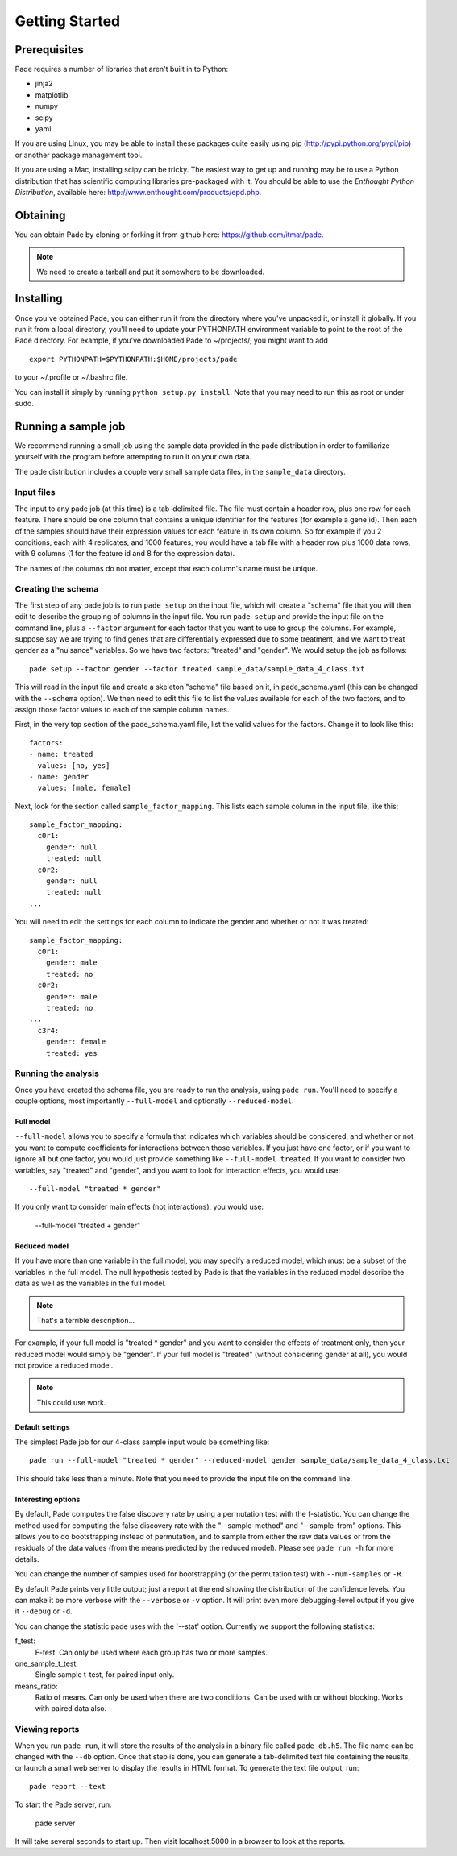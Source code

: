 Getting Started
===============

Prerequisites
-------------

Pade requires a number of libraries that aren't built in to Python:

* jinja2
* matplotlib
* numpy
* scipy
* yaml

If you are using Linux, you may be able to install these packages
quite easily using pip (http://pypi.python.org/pypi/pip) or another
package management tool.

If you are using a Mac, installing scipy can be tricky. The easiest
way to get up and running may be to use a Python distribution that has
scientific computing libraries pre-packaged with it. You should be
able to use the *Enthought Python Distribution*, available here:
http://www.enthought.com/products/epd.php.

Obtaining
---------

You can obtain Pade by cloning or forking it from github here:
https://github.com/itmat/pade. 

.. NOTE::
   We need to create a tarball and put it somewhere to be downloaded.

Installing
----------

Once you've obtained Pade, you can either run it from the directory
where you've unpacked it, or install it globally. If you run it from a
local directory, you'll need to update your PYTHONPATH environment
variable to point to the root of the Pade directory. For example, if
you've downloaded Pade to ~/projects/, you might want to add ::

  export PYTHONPATH=$PYTHONPATH:$HOME/projects/pade

to your ~/.profile or ~/.bashrc file.

You can install it simply by running ``python setup.py install``.  Note
that you may need to run this as root or under sudo.
   
Running a sample job
--------------------

We recommend running a small job using the sample data provided in the
pade distribution in order to familiarize yourself with the program
before attempting to run it on your own data.

The pade distribution includes a couple very small sample data files,
in the ``sample_data`` directory.

Input files
^^^^^^^^^^^

The input to any pade job (at this time) is a tab-delimited file. The
file must contain a header row, plus one row for each feature. There
should be one column that contains a unique identifier for the
features (for example a gene id). Then each of the samples should have
their expression values for each feature in its own column. So for
example if you 2 conditions, each with 4 replicates, and 1000
features, you would have a tab file with a header row plus 1000 data
rows, with 9 columns (1 for the feature id and 8 for the expression
data).

The names of the columns do not matter, except that each column's name
must be unique. 

Creating the schema
^^^^^^^^^^^^^^^^^^^

The first step of any pade job is to run ``pade setup`` on the input
file, which will create a "schema" file that you will then edit to
describe the grouping of columns in the input file. You run ``pade
setup`` and provide the input file on the command line, plus a
``--factor`` argument for each factor that you want to use to group
the columns. For example, suppose say we are trying to find genes that
are differentially expressed due to some treatment, and we want to
treat gender as a "nuisance" variables. So we have two factors:
"treated" and "gender". We would setup the job as follows::

  pade setup --factor gender --factor treated sample_data/sample_data_4_class.txt

This will read in the input file and create a skeleton "schema" file
based on it, in pade_schema.yaml (this can be changed with the
``--schema`` option). We then need to edit this file to list the
values available for each of the two factors, and to assign those
factor values to each of the sample column names.

First, in the very top section of the pade_schema.yaml file,
list the valid values for the factors. Change it to look like this::

  factors:
  - name: treated
    values: [no, yes]
  - name: gender
    values: [male, female]

Next, look for the section called ``sample_factor_mapping``. This
lists each sample column in the input file, like this::

  sample_factor_mapping:
    c0r1:
      gender: null
      treated: null
    c0r2:
      gender: null
      treated: null
  ...

You will need to edit the settings for each column to indicate the
gender and whether or not it was treated::

  sample_factor_mapping:
    c0r1:
      gender: male
      treated: no
    c0r2:
      gender: male
      treated: no
  ...
    c3r4:
      gender: female
      treated: yes

Running the analysis
^^^^^^^^^^^^^^^^^^^^

Once you have created the schema file, you are ready to run the
analysis, using ``pade run``. You'll need to specify a couple options,
most importantly ``--full-model`` and optionally ``--reduced-model``.

Full model
""""""""""

``--full-model`` allows you to specify a formula that indicates which
variables should be considered, and whether or not you want to compute
coefficients for interactions between those variables. If you just
have one factor, or if you want to ignore all but one factor, you
would just provide something like ``--full-model treated``. If you
want to consider two variables, say "treated" and "gender", and you
want to look for interaction effects, you would use::

  --full-model "treated * gender"

If you only want to consider main effects (not interactions), you would use:

  --full-model "treated + gender"

Reduced model
"""""""""""""

If you have more than one variable in the full model, you may specify
a reduced model, which must be a subset of the variables in the full
model. The null hypothesis tested by Pade is that the variables in the
reduced model describe the data as well as the variables in the full model.

.. NOTE::
   That's a terrible description...

For example, if your full model is "treated * gender" and you want to
consider the effects of treatment only, then your reduced model would
simply be "gender". If your full model is "treated" (without
considering gender at all), you would not provide a reduced model.

.. NOTE::
   This could use work.

Default settings
""""""""""""""""

The simplest Pade job for our 4-class sample input would be something like::

  pade run --full-model "treated * gender" --reduced-model gender sample_data/sample_data_4_class.txt

This should take less than a minute. Note that you need to provide the
input file on the command line.

Interesting options
"""""""""""""""""""

By default, Pade computes the false discovery rate by using a
permutation test with the f-statistic. You can change the method used
for computing the false discovery rate with the "--sample-method" and
"--sample-from" options. This allows you to do bootstrapping instead
of permutation, and to sample from either the raw data values or from
the residuals of the data values (from the means predicted by the
reduced model). Please see ``pade run -h`` for more details.

You can change the number of samples used for bootstrapping (or the
permutation test) with ``--num-samples`` or ``-R``.

By default Pade prints very little output; just a report at the end
showing the distribution of the confidence levels. You can make it be
more verbose with the ``--verbose`` or ``-v`` option. It will print
even more debugging-level output if you give it ``--debug`` or ``-d``.

You can change the statistic pade uses with the '--stat'
option. Currently we support the following statistics:

f_test:
  F-test. Can only be used where each group has two or more samples.

one_sample_t_test:
  Single sample t-test, for paired input only.

means_ratio:
  Ratio of means. Can only be used when there are two conditions. Can
  be used with or without blocking. Works with paired data also.

Viewing reports
^^^^^^^^^^^^^^^

When you run ``pade run``, it will store the results of the analysis
in a binary file called ``pade_db.h5``. The file name can be changed
with the ``--db`` option. Once that step is done, you can generate a
tab-delimited text file containing the reuslts, or launch a small web
server to display the results in HTML format. To generate the text
file output, run::

  pade report --text

To start the Pade server, run:

  pade server

It will take several seconds to start up. Then visit localhost:5000 in
a browser to look at the reports.
